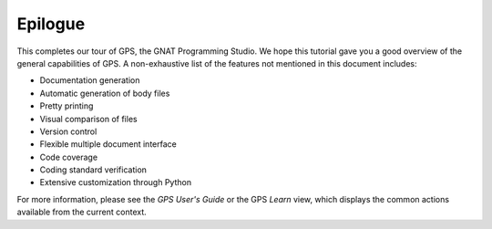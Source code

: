 ********
Epilogue
********

This completes our tour of GPS, the GNAT Programming Studio. We hope
this tutorial gave you a good overview of the general capabilities of
GPS. A non-exhaustive list of the features not mentioned in this
document includes:

* Documentation generation
* Automatic generation of body files
* Pretty printing
* Visual comparison of files
* Version control
* Flexible multiple document interface
* Code coverage
* Coding standard verification
* Extensive customization through Python

For more information, please see the *GPS User's Guide* or the GPS `Learn` view,
which displays the common actions available from the current context.
